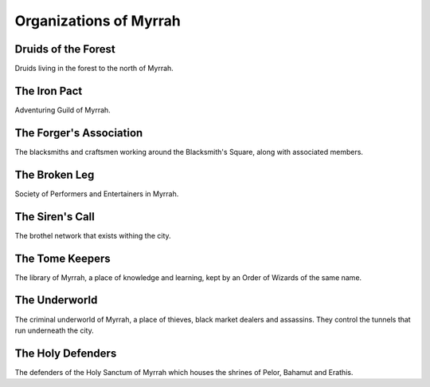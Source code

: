 Organizations of Myrrah
=======================

Druids of the Forest
--------------------
Druids living in the forest to the north of Myrrah.


The Iron Pact
-------------
Adventuring Guild of Myrrah.


The Forger's Association
------------------------
The blacksmiths and craftsmen working around the Blacksmith's Square, along with associated members.


The Broken Leg
--------------
Society of Performers and Entertainers in Myrrah.


The Siren's Call
----------------
The brothel network that exists withing the city.


The Tome Keepers
----------------
The library of Myrrah, a place of knowledge and learning, kept by an Order of Wizards of the same name.


The Underworld
--------------
The criminal underworld of Myrrah, a place of thieves, black market dealers and assassins. 
They control the tunnels that run underneath the city.


The Holy Defenders
------------------
The defenders of the Holy Sanctum of Myrrah which houses the shrines of Pelor, Bahamut and Erathis.